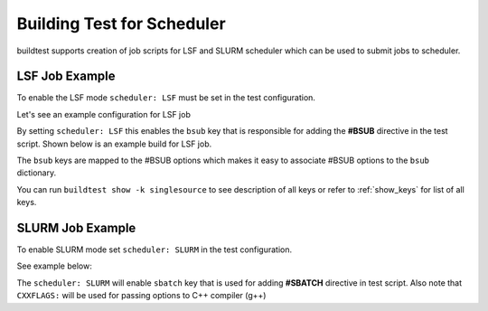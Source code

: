 Building Test for Scheduler
============================

buildtest supports creation of job scripts for LSF and SLURM scheduler which can be used to submit jobs to scheduler.

LSF Job Example
----------------

To enable the LSF mode ``scheduler: LSF`` must be set in the test configuration.

Let's see an example configuration for LSF job

.. program-output:: cat ../toolkit/suite/compilers/helloworld/hello_lsf.yml

By setting ``scheduler: LSF`` this enables the ``bsub`` key that is responsible for adding the **#BSUB** directive in
the test script. Shown below is an example build for LSF job.

.. program-output:: cat scripts/build-lsf-example.txt

The ``bsub`` keys are mapped to the #BSUB options which makes it easy to associate #BSUB options to the ``bsub`` dictionary.


You can run ``buildtest show -k singlesource`` to see description of all keys or refer to  :ref:`show_keys` for list of all keys.

SLURM Job Example
------------------

To enable SLURM mode set ``scheduler: SLURM`` in the test configuration.

See example below:

.. program-output:: cat ../toolkit/suite/compilers/helloworld/hello_slurm.yml

The ``scheduler: SLURM`` will enable ``sbatch`` key that is used for adding **#SBATCH** directive in test script.
Also note that ``CXXFLAGS:`` will be used for passing options to C++ compiler (g++)

.. program-output:: cat scripts/build-slurm-example.txt



